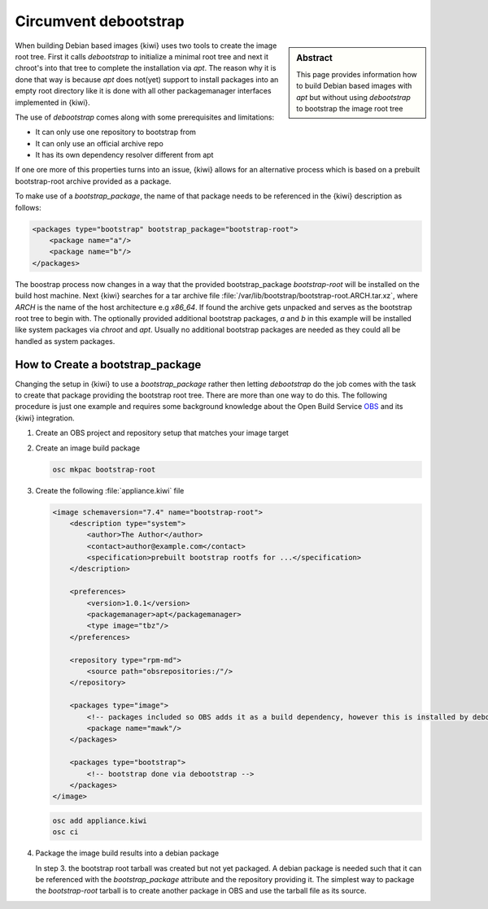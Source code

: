 .. _debootstrap_alternative:

Circumvent debootstrap
======================

.. sidebar:: Abstract

   This page provides information how to build Debian based
   images with `apt` but without using `debootstrap` to bootstrap
   the image root tree

When building Debian based images {kiwi} uses two tools to
create the image root tree. First it calls `debootstrap` to
initialize a minimal root tree and next it chroot's into that
tree to complete the installation via `apt`. The reason why it
is done that way is because `apt` does not(yet) support to
install packages into an empty root directory like it is done
with all other packagemanager interfaces implemented in {kiwi}.

The use of `debootstrap` comes along with some prerequisites
and limitations:

* It can only use one repository to bootstrap from
* It can only use an official archive repo
* It has its own dependency resolver different from apt

If one ore more of this properties turns into an issue, {kiwi}
allows for an alternative process which is based on a prebuilt
bootstrap-root archive provided as a package.

To make use of a `bootstrap_package`, the name of that package
needs to be referenced in the {kiwi} description as follows:

.. code:: xml

   <packages type="bootstrap" bootstrap_package="bootstrap-root">
       <package name="a"/>
       <package name="b"/>
   </packages>

The boostrap process now changes in a way that the provided
bootstrap_package `bootstrap-root` will be installed on the build
host machine. Next {kiwi} searches for a tar archive file
:file:`/var/lib/bootstrap/bootstrap-root.ARCH.tar.xz`,
where `ARCH` is the name of the host architecture e.g `x86_64`.
If found the archive gets unpacked and serves as the bootstrap
root tree to begin with. The optionally provided additional
bootstrap packages, `a` and `b` in this example will be installed
like system packages via `chroot` and `apt`. Usually no additional
bootstrap packages are needed as they could all be handled as
system packages.

How to Create a bootstrap_package
---------------------------------

Changing the setup in {kiwi} to use a `bootstrap_package` rather
then letting `debootstrap` do the job comes with the task to create
that package providing the bootstrap root tree. There are more than
one way to do this. The following procedure is just one example and
requires some background knowledge about the Open Build Service
`OBS <https://build.opensuse.org>`__ and its {kiwi} integration.

1. Create an OBS project and repository setup that matches your image target
2. Create an image build package

   .. code:: bash

      osc mkpac bootstrap-root

3. Create the following :file:`appliance.kiwi` file

   .. code:: xml

      <image schemaversion="7.4" name="bootstrap-root">
          <description type="system">
              <author>The Author</author>
              <contact>author@example.com</contact>
              <specification>prebuilt bootstrap rootfs for ...</specification>
          </description>

          <preferences>
              <version>1.0.1</version>
              <packagemanager>apt</packagemanager>
              <type image="tbz"/>
          </preferences>

          <repository type="rpm-md">
              <source path="obsrepositories:/"/>
          </repository>

          <packages type="image">
              <!-- packages included so OBS adds it as a build dependency, however this is installed by debootstrap -->
              <package name="mawk"/>
          </packages>

          <packages type="bootstrap">
              <!-- bootstrap done via debootstrap -->
          </packages>
      </image>

   .. code:: bash

      osc add appliance.kiwi
      osc ci

4. Package the image build results into a debian package

   In step 3. the bootstrap root tarball was created but not yet
   packaged. A debian package is needed such that it can be
   referenced with the `bootstrap_package` attribute and the repository
   providing it. The simplest way to package the `bootstrap-root` tarball
   is to create another package in OBS and use the tarball file as
   its source.
